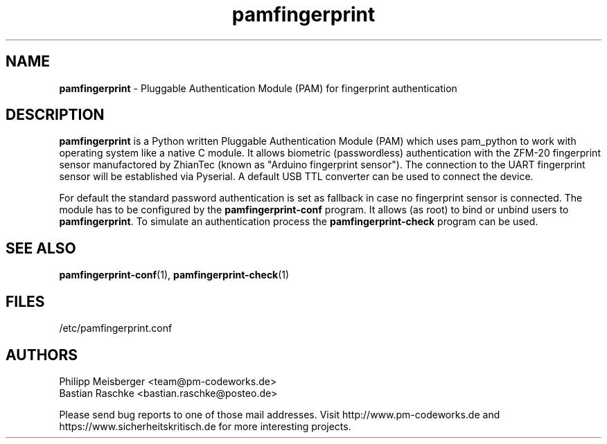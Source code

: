 .TH pamfingerprint 1 "March 2014" "" "PAM Fingerprint"

.SH NAME
\fBpamfingerprint\fP - Pluggable Authentication Module (PAM) for fingerprint authentication

.SH DESCRIPTION
\fBpamfingerprint\fR is a Python written Pluggable Authentication Module (PAM) which uses pam_python to work with operating system like a native C module. It allows biometric (passwordless) authentication with the ZFM-20 fingerprint sensor manufactored by ZhianTec (known as "Arduino fingerprint sensor"). The connection to the UART fingerprint sensor will be established via Pyserial. A default USB TTL converter can be used to connect the device.
.br

For default the standard password authentication is set as fallback in case no fingerprint sensor is connected. The module has to be configured by the \fBpamfingerprint-conf\fR program. It allows (as root) to bind or unbind users to \fBpamfingerprint\fR. To simulate an authentication process the \fBpamfingerprint-check\fR program can be used.

.SH "SEE ALSO"
\fBpamfingerprint-conf\fR(1), \fBpamfingerprint-check\fR(1)

.SH FILES
/etc/pamfingerprint.conf

.SH AUTHORS
Philipp Meisberger <team@pm-codeworks.de> 
.br
Bastian Raschke <bastian.raschke@posteo.de>

Please send bug reports to one of those mail addresses. Visit http://www.pm-codeworks.de and https://www.sicherheitskritisch.de for more interesting projects.
